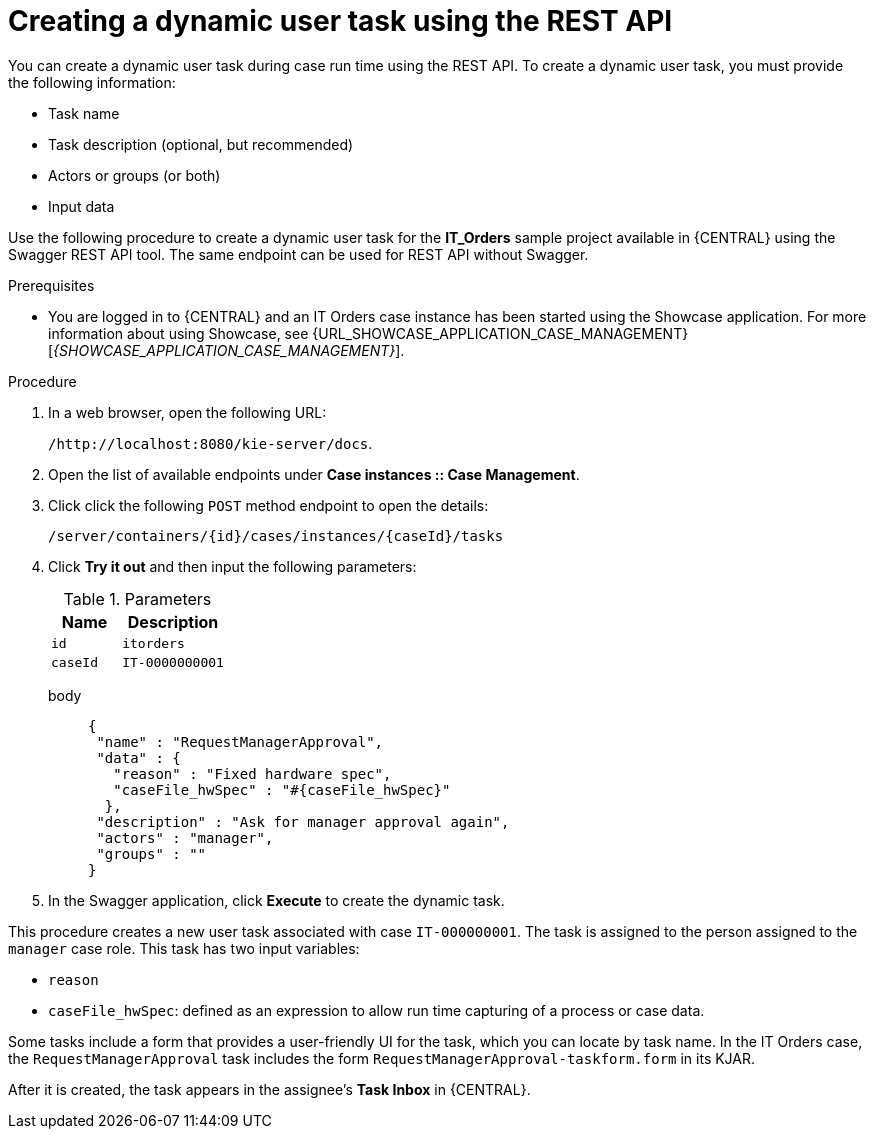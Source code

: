 [id='case-management-dynamic-user-task-API-proc']
= Creating a dynamic user task using the REST API

You can create a dynamic user task during case run time using the REST API. To create a dynamic user task, you must provide the following information:

* Task name
* Task description (optional, but recommended)
* Actors or groups (or both)
* Input data


Use the following procedure to create a dynamic user task for the *IT_Orders* sample project available in {CENTRAL} using the Swagger REST API tool. The same endpoint can be used for REST API without Swagger.

.Prerequisites
* You are logged in to {CENTRAL} and an IT Orders case instance has been started using the Showcase application. For more information about using Showcase, see {URL_SHOWCASE_APPLICATION_CASE_MANAGEMENT}[_{SHOWCASE_APPLICATION_CASE_MANAGEMENT}_].


.Procedure

. In a web browser, open the following URL:
+
`/http://localhost:8080/kie-server/docs`.
. Open the list of available endpoints under *Case instances :: Case Management*.
. Click click the following `POST` method endpoint to open the details:
+
`/server/containers/{id}/cases/instances/{caseId}/tasks`
+
. Click *Try it out* and then input the following parameters:
+
.Parameters
[cols="40%,60%",options="header"]
|===
|Name| Description
|`id` | `itorders`
|`caseId` | `IT-0000000001`
|===
+
body::
+
[source]
----
{
 "name" : "RequestManagerApproval",
 "data" : {
   "reason" : "Fixed hardware spec",
   "caseFile_hwSpec" : "#{caseFile_hwSpec}"
  },
 "description" : "Ask for manager approval again",
 "actors" : "manager",
 "groups" : ""
}
----
. In the Swagger application, click *Execute* to create the dynamic task.

This procedure creates a new user task associated with case `IT-000000001`. The task is assigned to the person assigned to the `manager` case role. This task has two input variables:

* `reason`
* `caseFile_hwSpec`: defined as an expression to allow run time capturing of a process or case data.

Some tasks include a form that provides a user-friendly UI for the task, which you can locate by task name. In the IT Orders case, the `RequestManagerApproval` task includes the form `RequestManagerApproval-taskform.form` in its KJAR.

After it is created, the task appears in the assignee's *Task Inbox* in {CENTRAL}.
